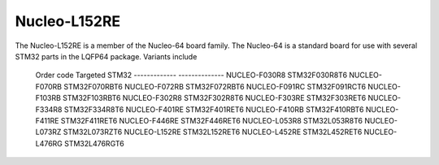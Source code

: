=============
Nucleo-L152RE
=============

The Nucleo-L152RE is a member of the Nucleo-64 board family.  The Nucleo-64
is a standard board for use with several STM32 parts in the LQFP64 package.
Variants include

  Order code    Targeted STM32
  ------------- --------------
  NUCLEO-F030R8 STM32F030R8T6
  NUCLEO-F070RB STM32F070RBT6
  NUCLEO-F072RB STM32F072RBT6
  NUCLEO-F091RC STM32F091RCT6
  NUCLEO-F103RB STM32F103RBT6
  NUCLEO-F302R8 STM32F302R8T6
  NUCLEO-F303RE STM32F303RET6
  NUCLEO-F334R8 STM32F334R8T6
  NUCLEO-F401RE STM32F401RET6
  NUCLEO-F410RB STM32F410RBT6
  NUCLEO-F411RE STM32F411RET6
  NUCLEO-F446RE STM32F446RET6
  NUCLEO-L053R8 STM32L053R8T6
  NUCLEO-L073RZ STM32L073RZT6
  NUCLEO-L152RE STM32L152RET6
  NUCLEO-L452RE STM32L452RET6
  NUCLEO-L476RG STM32L476RGT6
